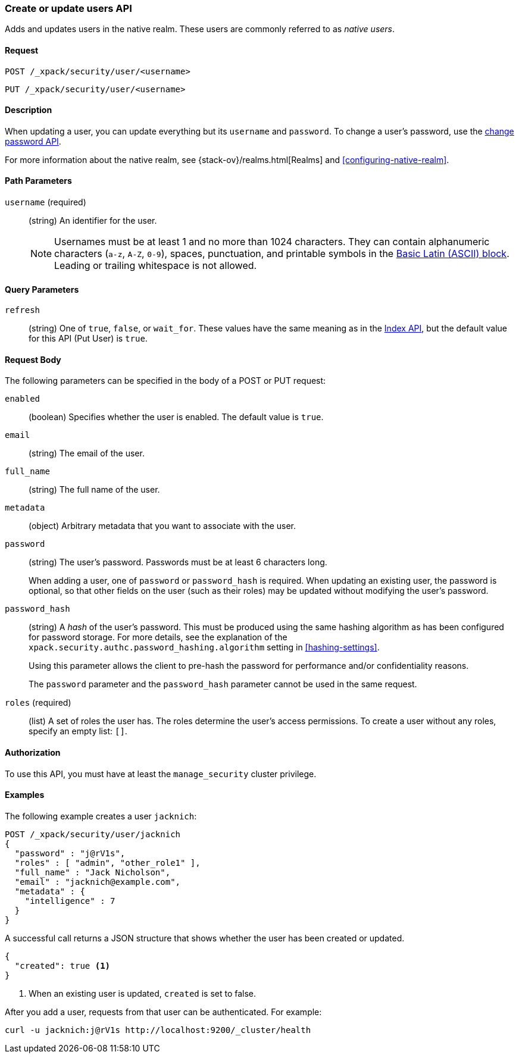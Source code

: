 [role="xpack"]
[[security-api-put-user]]
=== Create or update users API

Adds and updates users in the native realm. These users are commonly referred 
to as _native users_.


==== Request

`POST /_xpack/security/user/<username>` +

`PUT /_xpack/security/user/<username>` 


==== Description

When updating a user, you can update everything but its `username` and `password`. 
To change a user's password, use the 
<<security-api-change-password, change password API>>.

For more information about the native realm, see 
{stack-ov}/realms.html[Realms] and <<configuring-native-realm>>. 

==== Path Parameters

`username` (required)::
  (string) An identifier for the user.
+
--
[[username-validation]]
NOTE: Usernames must be at least 1 and no more than 1024 characters. They can
contain alphanumeric characters (`a-z`, `A-Z`, `0-9`), spaces, punctuation, and
printable symbols in the https://en.wikipedia.org/wiki/Basic_Latin_(Unicode_block)[Basic Latin (ASCII) block]. Leading or trailing whitespace is not allowed.

--

==== Query Parameters

`refresh`::
    (string) One of `true`, `false`, or `wait_for`.
    These values have the same meaning as in the <<docs-refresh, Index API>>,
    but the default value for this API (Put User) is `true`.

==== Request Body

The following parameters can be specified in the body of a POST or PUT request:

`enabled`::
(boolean) Specifies whether the user is enabled. The default value is `true`.

`email`::
(string) The email of the user.

`full_name`::
(string) The full name of the user.

`metadata`::
(object) Arbitrary metadata that you want to associate with the user.

`password` ::
(string) The user's password. Passwords must be at least 6 characters long.
+
When adding a user, one of `password` or `password_hash` is required.
When updating an existing user, the password is optional, so that other
fields on the user (such as their roles) may be updated without modifying
the user's password.

`password_hash` ::
(string) A _hash_ of the user's password. This must be produced using the
same hashing algorithm as has been configured for password storage. For more
details, see the explanation of the
`xpack.security.authc.password_hashing.algorithm` setting in
<<hashing-settings>>.
+
Using this parameter allows the client to pre-hash the password for
performance and/or confidentiality reasons.
+
The `password` parameter and the `password_hash` parameter cannot be
used in the same request.

`roles` (required)::
(list) A set of roles the user has. The roles determine the user's access 
permissions. To create a user without any roles, specify an empty list: `[]`.


==== Authorization

To use this API, you must have at least the `manage_security` cluster privilege.


==== Examples

The following example creates a user `jacknich`:

[source,js]
--------------------------------------------------
POST /_xpack/security/user/jacknich
{
  "password" : "j@rV1s",
  "roles" : [ "admin", "other_role1" ],
  "full_name" : "Jack Nicholson",
  "email" : "jacknich@example.com",
  "metadata" : {
    "intelligence" : 7
  }
}
--------------------------------------------------
// CONSOLE

A successful call returns a JSON structure that shows whether the user has been
created or updated.

[source,js]
--------------------------------------------------
{
  "created": true <1>
}
--------------------------------------------------
// TESTRESPONSE
<1> When an existing user is updated, `created` is set to false.

After you add a user, requests from that user can be authenticated. For example:

[source,shell]
--------------------------------------------------
curl -u jacknich:j@rV1s http://localhost:9200/_cluster/health
--------------------------------------------------
// NOTCONSOLE
